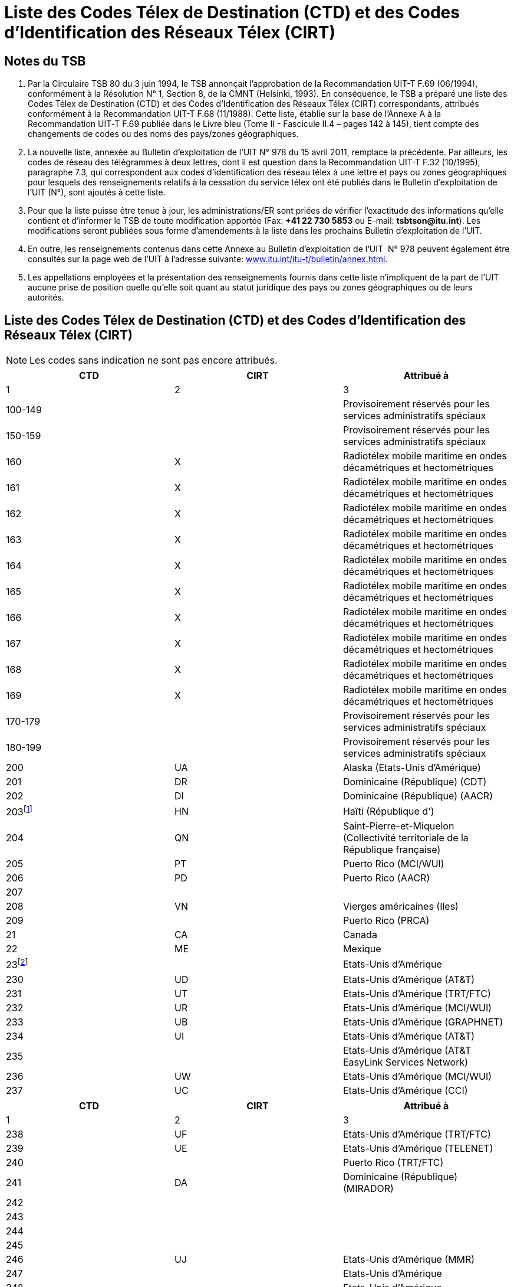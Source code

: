 = Liste des Codes Télex de Destination (CTD) et des Codes d'Identification des Réseaux Télex (CIRT)
:bureau: T
:docnumber: 978-15.IV.2011
:title: LISTE DES CODES TÉLEX DE DESTINATION (CTD) ET DES CODES D'IDENTIFICATION DES RÉSEAUX TÉLEX (CIRT)
:series: 
:series1: COMPLÉMENT AUX RECOMMANDATIONS
:series2: UIT-T F.69 (06/1994) ET UIT-T F.68 (11/1988)
:published-date: 2011-04-15
:status: draft
:doctype: recommendation
:imagesdir: images
:docfile: document.adoc
:mn-document-class: itu
:language: fr
:mn-output-extensions: xml,html,doc,rxl
:local-cache-only:
:data-uri-image:


== Notes du TSB

. Par la Circulaire TSB 80 du 3 juin 1994, le TSB annonçait l'approbation de la Recommandation UIT-T F.69 (06/1994), conformément à la Résolution N°&nbsp;1, Section 8, de la CMNT (Helsinki, 1993). En conséquence, le TSB a préparé une liste des Codes Télex de Destination (CTD) et des Codes d'Identification des Réseaux Télex (CIRT) correspondants, attribués conformément à la Recommandation UIT-T F.68 (11/1988). Cette liste, établie sur la base de l'Annexe A à la Recommandation UIT‑T F.69 publiée dans le Livre bleu (Tome II - Fascicule II.4 – pages 142 à 145), tient compte des changements de codes ou des noms des pays/zones géographiques.

. La nouvelle liste, annexée au Bulletin d'exploitation de l'UIT N° 978 du 15 avril 2011, remplace la précédente. Par ailleurs, les codes de réseau des télégrammes à deux lettres, dont il est question dans la Recommandation UIT-T F.32 (10/1995), paragraphe 7.3, qui correspondent aux codes d'identification des réseau télex à une lettre et pays ou zones géographiques pour lesquels des renseignements relatifs à la cessation du service télex ont été publiés dans le Bulletin d'exploitation de l'UIT (N°), sont ajoutés à cette liste.

. Pour que la liste puisse être tenue à jour, les administrations/ER sont priées de vérifier l'exactitude des informations qu'elle contient et d'informer le TSB de toute modification apportée (Fax: *+41 22 730 5853* ou E-mail: *tsbtson@itu.int*). Les modifications seront publiées sous forme d'amendements à la liste dans les prochains Bulletin d'exploitation de l'UIT.

. En outre, les renseignements contenus dans cette Annexe au Bulletin d'exploitation de l'UIT&nbsp; N° 978 peuvent également être consultés sur la page web de l'UIT à l'adresse suivante: link:http://www.itu.int/itu-t/bulletin/annex.html[www.itu.int/itu-t/bulletin/annex.html].

. Les appellations employées et la présentation des renseignements fournis dans cette liste n'impliquent de la part de l'UIT aucune prise de position quelle qu'elle soit quant au statut juridique des pays ou zones géographiques ou de leurs autorités.



== Liste des Codes Télex de Destination (CTD) et des Codes d'Identification des Réseaux Télex (CIRT)


NOTE: Les codes sans indication ne sont pas encore attribués.

[%unnumbered,cols="^,^,1",options="header"]
|===
|CTD |CIRT ^.^|Attribué à
|1 |2 ^.^|3

|100-149 | |Provisoirement réservés pour les services administratifs spéciaux
|150-159 | |Provisoirement réservés pour les services administratifs spéciaux
|160 |X |Radiotélex mobile maritime en ondes décamétriques et hectométriques
|161 |X |Radiotélex mobile maritime en ondes décamétriques et hectométriques
|162 |X |Radiotélex mobile maritime en ondes décamétriques et hectométriques
|163 |X |Radiotélex mobile maritime en ondes décamétriques et hectométriques
|164 |X |Radiotélex mobile maritime en ondes décamétriques et hectométriques
|165 |X |Radiotélex mobile maritime en ondes décamétriques et hectométriques
|166 |X |Radiotélex mobile maritime en ondes décamétriques et hectométriques
|167 |X |Radiotélex mobile maritime en ondes décamétriques et hectométriques
|168 |X |Radiotélex mobile maritime en ondes décamétriques et hectométriques
|169 |X |Radiotélex mobile maritime en ondes décamétriques et hectométriques
|170-179 | |Provisoirement réservés pour les services administratifs spéciaux
|180-199 | |Provisoirement réservés pour les services administratifs spéciaux
|200 |UA |Alaska (Etats-Unis d'Amérique)
|201 |DR |Dominicaine (République) (CDT)
|202 |DI |Dominicaine (République) (AACR)
|203{blank}footnote:[Réservé] |HN |Haïti (République d')
|204 |QN |Saint-Pierre-et-Miquelon (Collectivité territoriale de la République française)
|205 |PT |Puerto Rico (MCI/WUI)
|206 |PD |Puerto Rico (AACR)
|207 | |
|208 |VN |Vierges américaines (Iles)
|209 | |Puerto Rico (PRCA)
|21 |CA |Canada
|22 |ME |Mexique
|23{blank}footnote:[Bloc attribué aux Etats-Unis d’Amérique.] | |Etats-Unis d'Amérique
|230 |UD |Etats-Unis d'Amérique (AT&T)
|231 |UT |Etats-Unis d'Amérique (TRT/FTC)
|232 |UR |Etats-Unis d'Amérique (MCI/WUI)
|233 |UB |Etats-Unis d'Amérique (GRAPHNET)
|234 |UI |Etats-Unis d'Amérique (AT&T)
|235 | |Etats-Unis d'Amérique (AT&T EasyLink Services Network)
|236 |UW |Etats-Unis d'Amérique (MCI/WUI)
|237 |UC |Etats-Unis d'Amérique (CCI)

|===



[%unnumbered,cols="^,^,1",options="header"]
|===
|CTD |CIRT ^.^|Attribué à
|1 |2 ^.^|3

|238 |UF |Etats-Unis d'Amérique (TRT/FTC)
|239 |UE |Etats-Unis d'Amérique (TELENET)
|240 | |Puerto Rico (TRT/FTC)
|241 |DA |Dominicaine (République) (MIRADOR)
|242 | |
|243 | |
|244 | |
|245 | |
|246 |UJ |Etats-Unis d'Amérique (MMR)
|247 | |Etats-Unis d'Amérique
|248 | |Etats-Unis d'Amérique
|249 | |Etats-Unis d'Amérique
|25 |UQ |Etats-Unis d'Amérique (AT&T)
|26{blank}footnote:[Attribué auparavant au Canada (voir le Bulletin d’exploitation de l’UIT No 581 du 1.X.1994).] | |
|270 | |
|271 | |
|272 | |
|273 | |
|274 | |
|275 | |
|276 | |
|277 | |
|278 | |
|279 | |
|28 |CU |Cuba
|290 |BA |Bermudes
|291 |JA |Jamaïque
|292 |VB |Vierges britanniques (Iles)
|293 |CP |Cayman (Iles)
|294{blank}footnote:[Réservé] |WG |Trinité-et-Tobago
|295 {blank}footnote:[Réservé] |GY |Guyana
|296 |TQ |Turques et Caïques (Iles)
|297 |BS |Bahamas (Commonwealth des)
|298 |MR |Martinique (Département français de la)
|299 |GL |Guadeloupe (Département français de la)
|300 |FG |Guyane (Département français de la)
|301 | |
|302 | |
|303 |AW |Aruba

|===

[%unnumbered,cols="^.^,^.^,1",options="header"]
|===
|CTD |CIRT ^.^|Attribué à
|1 |2 ^.^|3

|304{blank}footnote:[Réservé.] |SN |Suriname (République du)
|305 |PY |Paraguay (République du)
|306 |FK |Falkland (Iles) (Malvinas)
|307 | |
|308 |ED |Equateur
|309 |BV |Bolivie (République de) (ENTEL)
|31 |VE |Venezuela (République bolivarienne du) (CANTV)
|32 |UY |Uruguay (République orientale de l')
|33 |AR |Argentine (République)
|34{blank}footnote:[Bloc attribué au Chili.] | |Chili
|340 | |
|341 | |
|342 |CL |Chili (TElex Chile)
|343 |CK |Chili (VTR)
|344 |CZ |Chili (VTR/CM)
|345 |CB |Chili (ENTEL-CHILE)
|346 |CT |Chili (TEXCOM)
|347 | |
|348 | |
|349 | |
|35 |CO |Colombie (République de)
|36 |PE |Pérou
|37 | |Amérique centrale (code intégré):
|371 |BZ |Belize
|372 |GU |Guatemala (République du)
|373 |SR |El Salvador (République d')
|374 |HO |Honduras (République du)
|375 |NU |Nicaragua
|376 |CR |Costa Rica
|377 | |
|378 |PP |Panama (République du) (Advanced Communication Network, S.A.)
|379 |PG |Panama (République du) (INTEL)
|38 |BR |Brésil (République fédérative du)
|390{blank}footnote:[Réservé.] |NA |Curaçao (anciennement Antilles néerlandaises)
|391 |LA |Anguilla
|392 |WB |Barbade
|393 |AK |Antigua-et-Barbuda
|394 |DO |Dominique (Commonwealth de la)
|395 |GA |Grenade

|===


[%unnumbered,cols="^.^,^.^,1",options="header"]
|===
|CTD |CIRT ^.^|Attribué à
|1 |2 ^.^|3

|396 |MK |Montserrat
|397 |KC |Saint-Kitts-et-Nevis
|398 |LC |Sainte-Lucie
|399 |VQ |Saint-Vincent-et-Grenadines
|400 |GC |Monténégro (République du)
|401 | |
|402{blank}footnote:[Réservé.] |LU |Luxembourg
|403 |MT |Malte (GTC)
|404 |P |Portugal
|405 |GK |Gibraltar
|406{blank}footnote:[Réservé.] |MW |Malte (Go plc)
|407 |M |Maroc (Royaume du)
|408 |DZ |Algérie (République algérienne démocratique et populaire)
|409 |TN |Tunisie
|41 |D |Allemagne (République fédérale d')
|42 |F |France
|42 |MC |Monaco (Principauté de)
|43 |I |Italie
|44 |NL |Pays-Bas (Royaume des)
|45 |CH |Suisse (Confédération)
|45 |FL |Liechtenstein (Principauté de)
|46 |B |Belgique
|47{blank}footnote:[Réservé.] |A |Autriche
|480 | |
|481 | |
|482 | |
|483 | |
|484 | |
|485 | |
|486 | |
|487 | |
|488 | |
|489 | |
|490 |BN |Bahreïn (Royaume de)
|491 |IK |Iraq (République d')
|492 |SY |République arabe syrienne
|493 |JO |Jordanie (Royaume hachémite de)
|494 |LE |Liban
|495 |SJ |Arabie saoudite (Royaume d')
|496 |KT |Koweït (Etat du)
|497 |DH |Qatar (Etat du)

|===


[%unnumbered,cols="^.^,^.^,1",options="header"]
|===
|CTD |CIRT ^.^|Attribué à
|1 |2 ^.^|3

|498 |ON |Oman (Sultanat d')
|499 | |
|500 |EI |Irlande
|501{blank}footnote:[Réservé.] |IS |Islande
|502{blank}footnote:[Réservé.] |FA |Féroé (Iles) (Danemark)
|503 |GD |Groenland (Danemark)
|504 {blank}footnote:[Réservé.] |VA |Cité du Vatican (Etat de la)
|505 |SO |Saint-Marin (République de)
|506 | |
|507 | |
|508 | |
|509 | |
|51 |G |Royaume-Uni de Grande-Bretagne et d'Irlande du Nord
|52 |E |Espagne
|530 | |
|531 | |
|532 | |
|533 | |
|534 | |
|535 | |
|536 | |
|537 |EE |Estonie (République d')
|538 |LV |Lettonie (République de)
|539 |LT |Lituanie (République de)
|54 |S |Suède
|55{blank}footnote:[Réservé.] |DK |Danemark
|56 |N |Norvège
|57 |FI |Finlande
|580 |X |Service mobile maritime par satellite (disponible)
|581 |X |Région du satellite de l'Atlantique Est, INMARSAT
|582 |X |Région du satellite du Pacifique, INMARSAT
|583 |X |Région du satellite de l'océan Indien, INMARSAT
|584 |X |Région du satellite de l'Atlantique Ouest, INMARSAT
|585 |X |Service mobile maritime par satellite (disponible)
|586 |X |Service mobile maritime par satellite (disponible)
|587 |X |Service mobile maritime par satellite (disponible)
|588 |X |Service mobile maritime par satellite (disponible)
|589 |X |Service mobile maritime par satellite (disponible)
|590 {blank}footnote:[Réservé.] |AD |Andorre (Principauté d')
|591 | |
|592 | |

|===


[%unnumbered,cols="^.^,^.^,1",options="header"]
|===
|CTD |CIRT ^.^|Attribué à
|1 |2 ^.^|3

|593 | |
|594 | |
|595 | |
|596 | |
|597 |MB |L'ex-République yougoslave de Macédoine
|598 |SI |Slovénie (République de)
|599 |RH |Croatie (République de)
|600{blank}footnote:[Réservé.] |BH |Bosnie-Herzégovine
|601 |GR |Grèce
|602 | |
|603 | |
|604 |AB |Albanie (République d')
|605 |CY |Chypre (République de)
|606 |IL |Israël (Etat d')
|607 |TR |Turquie
|608 | |
|609 | |
|61{blank}footnote:[Réservé.] |H |Hongroise (République de)
|62{blank}footnote:[Réservé.] |YU |Serbie (République de)
|63{blank}footnote:[Réservé.] |PL |Pologne (République de)
|64 |RU |Fédération de Russie
| |SU{blank}footnote:[Attribué auparavant à l’ex-URSS (voir le Bulletin d’exploitation de l’UIT No 584 du 15.XI.1994).] |
|65 |R |Roumanie
|660 | |
|661 | |
|662 | |
|663{blank}footnote:[Réservé.] |C |République tchèque
|664 | |
|665 | |
|666{blank}footnote:[Réservé.] |SK |République slovaque
|667 | |
|668 | |
|669 | |
|67{blank}footnote:[Réservé.] |BG |Bulgarie (République de)
|680 |UX |Ukraine
|681 |BY |Bélarus (République du)
|682 |MD |Moldova (République de)
|683 |GI |Géorgie
|684 |AM |Arménie (République d')

|===

[%unnumbered,cols="^.^,^.^,1",options="header"]
|===
|CTD |CIRT ^.^|Attribué à
|1 |2 ^.^|3

|685 | |
|686 | |
|687 | |
|688 | |
|689 | |
|69{blank}footnote:[Attribué auparavant à l’ex-République démocratique allemande (voir le Bulletin d’exploitation de l’UIT No 571 du 1.V.1994).] | |
|700 |GM |Guam (Etats-Unis d'Amérique) (MCI/WUI)
|701{blank}footnote:[Réservé.] |FJ |Fidji (République de)
|702 |FP |Polynésie française (Territoire français d'outre-mer)
|703{blank}footnote:[Réservé.] |NE |Papouasie-Nouvelle-Guinée
|704 |HR |Hawaï (Etats-Unis d'Amérique) (MCI/WUI)
|705 | |Hawaï (Etats-Unis d'Amérique) (MCI/WUI)
|706{blank}footnote:[Réservé.] |NM |Nouvelle-Calédonie (Territoire français d'outre-mer)
|707 |WF |Wallis-et-Futuna (Territoire français d'outre-mer)
|708 |HW |Hawaï (Etats-Unis d'Amérique) (MCI/WUI)
|709 | |Hawaï (Etats-Unis d'Amérique) (WUH)
|71 |AA |Australie
|72 |J |Japon
|73 |IA |Indonésie (République d')
|74 |NZ |Nouvelle-Zélande
|75{blank}footnote:[Bloc attibué à la République des Philippines.] | |Philippines (République des)
|750 | |
|751 |PS |Philippines (République des) (CAPWIRE)
|752 |PH |Philippines (République des) (PHILCOM)
|753 | |
|754 |PM |Philippines (République des) (GMCR)
|755 | |
|756 |PN |Philippines (République des) (ETPI)
|757 |PI |Philippines (République des) (RCPI)
|758 |PU |Philippines (République des) (PTT)
|759 | |
|760 |MN |Mariannes du Nord (Iles) (Commonwealth des)
|761 |KI |Kiribati (République de)
|762 | |Tokélau
|763 |PW |Palau (République de)
|764 |FM |Micronésie (Etats fédérés de)
|765 |MS |Marshall (Iles) (République des)
|766 | |Territoires extérieurs de l'Australie
|767 | |

|===


[%unnumbered,cols="^.^,^.^,1",options="header"]
|===
|CTD |CIRT ^.^|Attribué à
|1 |2 ^.^|3

|768 | |
|769{blank}footnote:[Réservé.] | |
|770 |SB |Samoa américaines
|771{blank}footnote:[Réservé.] |NH |Vanuatu (République de)
|772{blank}footnote:[Réservé.] |RG |Cook (Iles)
|773 | |Hawaï (Etats-Unis d'Amérique) (DATATEL)
|774 |TV |Tuvalu
|775 |ZV |Nauru (République de)
|776 |NF |Niue
|777{blank}footnote:[Réservé.] |TS |Tonga (Royaume des)
|778 |HQ |Salomon (Iles)
|779{blank}footnote:[Réservé.] |SX |Samoa-(Etat indépendant du)
|780{blank}footnote:[Réservé.] |BJ |Bangladesh (République populaire du)
|781{blank}footnote:combinations[Les combinaisons restantes de la série 78 ne seront assignées que lorsque la réserve des codes à 3 chiffres de la région sera épuisée.] | |
|782{blank}footnote:combinations[] | |
|783{blank}footnote:combinations[] | |
|784 |AI |Azerbaïdjanaise (République)
|785 |KZ |Kazakhstan (République du)
|786 |UZ |Ouzbékistan (République d')
|787 |TJ |Tadjikistan (République du)
|788 |KH |République kirghize
|789 |TM |Turkménistan
|79 |AF |Afghanistan
|800 |MH |Mongolie
|801 |K |Corée (République de)
|802 |HX |Hong Kong, Chine
|803 |CE |Sri Lanka (République socialiste démocratique de)
|804 |LS |Lao (République démocratique populaire)
|805 |VT |Viet Nam (République socialiste du)
|806{blank}footnote:[Attribué auparavant à l'ex-République démocratique populaire du Yémen (voir le Bulletin d'exploitation de l'UIT No 579 du 1.IX.1994).] | |
|807 |KA |Cambodge (Royaume du)
|808 |OM |Macao, Chine
|809 |BU |Brunéi Darussalam
|81 |IN |Inde (République de l')
|82{blank}footnote:[Réservé.] |PK |Pakistan (République islamique du)
|83 |BM |Myanmar (Union de)

|===


[%unnumbered,cols="^.^,^.^,1",options="header"]
|===
|CTD |CIRT ^.^|Attribué à
|1 |2 ^.^|3

|84 |MA |Malaisie
|85 |CN |Chine (République populaire de)
|86 |TH |Thaïlande
|87 |RS |Singapour (République de)
|88 |IR |Iran (République islamique d')
|890 |BT |Bhoutan (Royaume du)
|891 |NP |Népal
|892 | |
|893 |EM |Emirats arabes unis (ETISALAT)
|894 | |
|895{blank}footnote:[Réservé] |YE |Yémen (République du)
|896 |MF |Maldives (République des)
|897 | |
|898 | |
|899 |KP |République populaire démocratique de Corée
|900 |SM |Somalie (République démocratique)
|901 |LY |Jamahiriya arabe libyenne populaire et socialiste
|902 |ZA |Zambie (République de)
|903 |UU |Burundi (République du)
|904 |MI |Malawi
|905 |NG |Nigéria (République fédérale du)
|906 |SG |Sénégal (République du)
|907 |ZW |Zimbabwe (République du)
|908 |WK |Namibie (République de)
|909 |RW |Rwanda (République du)
|91 |UN |Egypte (République arabe d')
|920{blank}footnote:[Officillement attribué mais pas encore mis en service.] |ER |Erythrée
|921 | |
|922 | |
|923 | |
|924 | |
|925 | |
|926 | |
|927 | |
|928 | |
|929 | |
|930 | |
|931 | |

|===


[%unnumbered,cols="^.^,^.^,1",options="header"]
|===
|CTD |CIRT ^.^|Attribué à
|1 |2 ^.^|3

|932 | |
|933 | |
|934 | |
|935 | |
|936 | |
|937 | |
|938 |DG |Diego Garcia
|939{blank}footnote:[Attribué auparavant à l’ex- Ascension.] |AV  |
|94 |GH |Ghana
|95 |SA |Sudafricaine (République)
|960 |HL |Sainte-Hélène, Ascencion et Tristan da Cunha
|961 |RE |France de l'océan Indien
|962 |BD |Botswana (République du)
|963 |LO |Lesotho (Royaume du)
|964 |WD |Swaziland (Royaume du)
|965 |SZ |Seychelles (République des)
|966 |IW |Maurice (République de)
|967{blank}footnote:[Réservé.] |ST |Sao Tomé-et-Principe (République démocratique de)
|968 | |
|969 |BI |Guinée-Bissau (République de)
|970 |KN |Cameroun (République du)
|971 |RC |Centrafricaine (République)
|972 |BC |Bénin (République du)
|973 |GO |Gabonaise (République)
|974 |MQ |Mauritanie (République islamique de)
|975 |NI |Niger (République du)
|976 |KD |Tchad (République du)
|977 |TG |Togolaise (République)
|978 |BF |Burkina Faso
|979 |DJ |Djibouti (République de)
|980 |ET |Ethiopie (République fédérale démocratique d')
|981 |KG |Congo (République du)
|982 |CG |République démocratique du Congo
|983 |CI |Côte d'Ivoire (République de)
|984 |SD |Soudan (République du)
|985 |MJ |Mali (République du)
|986 |MG |Madagascar (République de)
|987 |KE |Kenya (République du)
|988 |UG |Ouganda (République de l')

|===


[%unnumbered,cols="^.^,^.^,1",options="header"]
|===
|CTD |CIRT ^.^|Attribué à
|1 |2 ^.^|3

|989 |TZ |Tanzanie (République-Unie de) (continent)
|990 |TA |Zanzibar (Tanzanie)
|991 |AN |Angola (République d')
|992{blank}footnote:[Réservé.] |MO |Mozambique (République du)
|993 |CV |Cap-Vert (République du)
|994 |KO |Comores (Union des)
|995 |GE |Guinée (République de)
|996 |GV |Gambie (République de)
|997 |LI |Libéria (République du)
|998 |SL |Sierra Leone
|999 |EG |Guinée équatoriale (République de)

|===


*Notes:*

. Plan de numérotage intégré.

. Dans le cadre de ce code national, l'Administration des télécommunications de la République populaire de Chine a communiqué que le code 855 a été attribué à la province de Taiwan, Chine (Référence: Notification N° 1157 du 10 décembre 1980).

. L'Administration de l'Australie informe que, dans le cadre du code intégré 766, le code télex pour:
+
--
- Norfolk (Ile de) est 766 3 (NV).
- Christmas (Ile) est 766 7 (IO).
--


[appendix]
== Codes de réseau des télégrammes à deux lettres qui correspondent aux codes d'identification de réseau télex (CIRT) à une lettre

[%unnumbered,cols="^.^,^.^,.^",options="header"]
|===
|CIRT a|Codes de réseau des télégrammes à deux lettres
^|Pays

|A |AU |Autriche
|B |BE |Belgique
|C |CS |République tchèque
|D |DP |Allemagne (République fédérale d')
|E |ES |Espagne
|F |FR |France
|G |GB |Royaume-Uni de Grande-Bretagne et d'Irlande du Nord
|H |HU |Hongrie (République de)
|I |IG, IT, IU |Italie
|J |JP |Japon
|K |KR |Corée (République de)
|M |MP |Maroc (Royaume du)
|N |NO |Norvège
|P |PC, PJ, PO |Portugal
|R |RM |Roumanie
|S |SW |Suède

|===

[appendix]
== Pays ou zones géographiques pour lesquels des renseignements relatifs à la cessation du service télex ont été publiés dans le bulletin d'exploitation de l'UIT (N^o^)


[%unnumbered,cols="4*"]
|===

^.^|_BE N°_ ^.^|Pays/Zones géographiques ^.^|_BE N°_ ^.^|Pays/Zones géographiques
|681 |Cook (Iles) |859 |Bangladesh
|692 |Tonga |873 |Trinité-et-Tobago
|693 |Fidji |888 |Maurice (via Swiss Telex)
|702 |Samoa |889 |Croatie (Gentex via Swiss Telex)
|724 |Vanuatu |895 |Allemagne (via Swiss Telex)
|734 |Islande |900 |Serbie
|735 |Sao Tomé-et-Principe |905 |Royaume-Uni (via Swiss Telex)
|749 |Autriche |906 |Yémen
|754 |Papouasie-Nouvelle-Guinée |911 |Chypre (via Network Telex (UK))
|758 |Vatican |911 |Tchèque
|770 |Guyana |918 |Hong Kong, Chine (via Easylink)
|770 |Haïti |919 |Malte (Go plc)
|772 |Mozambique |920 |Maldives (via Swiss Telex)
|773 |Pologne |921 |Italie (via Swiss Telex)
|775 |Andorre |923 |Luxembourg
|775 |Nouvelle-Calédonie |924 |Philippines (ETPI) (via Swiss Telex)
|776 |Bosnie-Herzégovine |931 |Singapour, nouvel opérateur AimsOne Pte Ltd (via Swiss Telex)
|799 |Hongrie |931 |Espagne (via Easy Link)
|806 |Curaçao (anciennement Antilles néerlandaises) |940 |Bulgarie
|806 |Féroé (Iles) (Danemark) |941 |France (via transit)
|835 |Danemark |959 |Lituanie (via Telegraf OU (Estonie))
|852 |Pakistan |959 |Bahreïn (via Swiss Telex)
|853 |Slovaquie | |
|859 |Suriname | |

|===


== ABRÉVIATIONS

AACR:: All America Cables and Radio, Inc.

AT&T:: American Telephone and Telegraph Company – EasyLink Services

CANTV:: Compañía Anónima Nacional Teléfonos de Venezuela (Gerencia Internacional)

CAPWIRE:: Capitol Wireless, Inc.

CCI:: Consortium Communications International, Inc.

CDT:: Compañía Dominicana de Télex, C. por A.

ENTEL:: Empresa Nacional de Telecomunicaciones

ENTEL-CHILE:: Empresa Nacional de Telecomunicaciones S.A.

ETISALAT:: The Emirates Telecommunications Corporation Ltd

ETPI:: Eastern Telecommunications Philippines, Inc.

GMCR:: Globe-Mackay Cable and Radio Corporation

GRAPHNET:: GRAPHNET, Inc.

GTC:: Government Telecommunications Centre (Malta)

INTEL:: Instituto Nacional de Telecomunicaciones

MCI/WUI:: MCI International/WUI, Inc.

MIRADOR:: Red Agencia Mirador

MMR:: Mobile Marine Radio, Inc.

PHILCOM:: Philippine Global Communications, Inc.

PRCA:: Puerto Rico Communication Authority

PTT:: Philippine Telegraph and Telephone Corp.

RCPI:: Radio Communications of the Philippines, Inc.

TELENET:: Telenet Communications Corporation

TELEX:: CHILE Télex Chile Comunicaciones Telegráficas S.A.

TELEYEMEN:: Yemen International Telecommunications Company (LLC)

TEXCOM:: Sistemas y Equipos de Telecomunicaciones LTDA

TRT/FTC:: TRT/FTC Communication, Inc.

VTR:: VTR Telecomunicaciones S.A.

VTR/CM:: VTR Comunicaciones Mundiales S.A.

WUH:: Western Union of Hawaii, Inc.



== AMENDEMENTS

[%unnumbered,cols="^.^,^.^,^.^",options="header"]
|=== 
|Amendement N° |Bulletin d'exploitation N° |Pays ou zone géographique

|1 | |
|2 | |
|3 | |
|4 | |
|5 | |
|6 | |
|7 | |
|8 | |
|9 | |
|10 | |
|11 | |
|12 | |
|13 | |
|14 | |
|15 | |
|16 | |
|17 | |
|18 | |
|19 | |
|20 | |
|21 | |
|22 | |
|23 | |
|24 | |
|25 | |
|26 | |
|27 | |
|28 | |
|29 | |
|30 | |

|===



